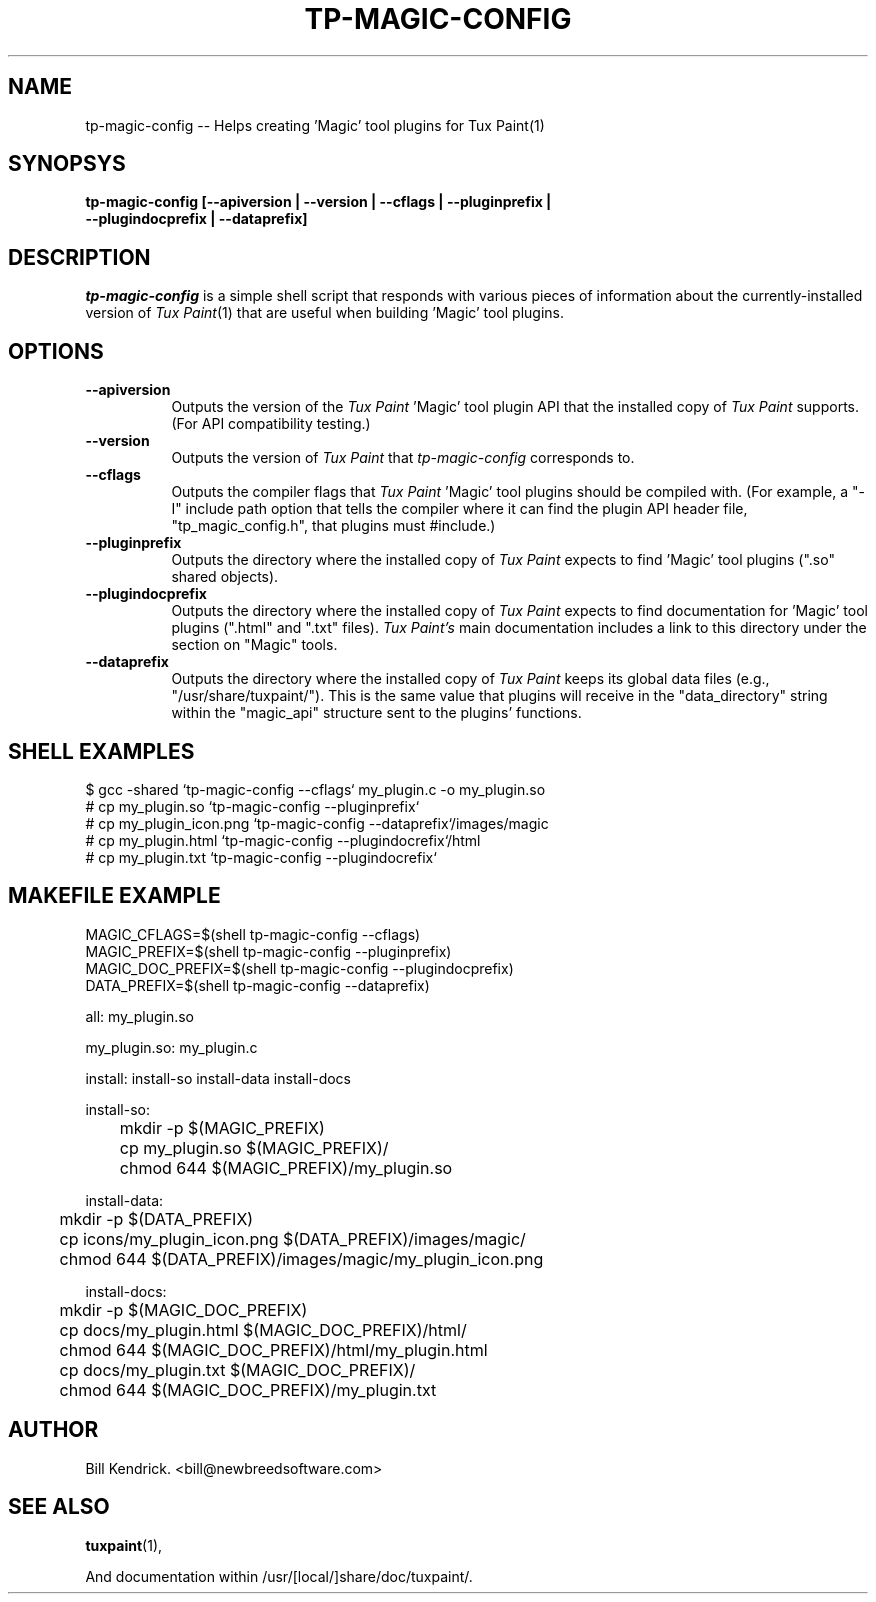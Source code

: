 .\" tp-magic-config - 2007.08.02
.TH TP-MAGIC-CONFIG 1 "02 August 2007" "2007.08.02" "tp-magic-config"
.SH NAME
tp-magic-config -- Helps creating 'Magic' tool plugins for Tux Paint(1)

.SH SYNOPSYS
.TP 16
.B tp-magic-config [\-\-apiversion | \-\-version | \-\-cflags | \-\-pluginprefix | \-\-plugindocprefix | \-\-dataprefix]

.SH DESCRIPTION
\fItp-magic-config\fP is a simple shell script that responds with various
pieces of information about the currently-installed version of
\fITux Paint\fP(1) that are useful when building 'Magic' tool plugins.

.SH OPTIONS
.TP 8
.B \-\-apiversion
Outputs the version of the \fITux Paint\fP 'Magic' tool plugin API that the
installed copy of \fITux Paint\fP supports. (For API compatibility testing.)
.TP 8
.B \-\-version
Outputs the version of \fITux Paint\fP that \fItp-magic-config\fP
corresponds to.
.TP 8
.B \-\-cflags
Outputs the compiler flags that \fITux Paint\fP 'Magic' tool plugins should
be compiled with. (For example, a "\-I" include path option that tells the
compiler where it can find the plugin API header file, "tp_magic_config.h",
that plugins must #include.)
.TP 8
.B \-\-pluginprefix
Outputs the directory where the installed copy of \fITux Paint\fP expects
to find 'Magic' tool plugins (".so" shared objects).
.TP 8
.B \-\-plugindocprefix
Outputs the directory where the installed copy of \fITux Paint\fP expects
to find documentation for 'Magic' tool plugins (".html" and ".txt" files).
\fITux Paint's\fP main documentation includes a link to this directory
under the section on "Magic" tools.
.TP 8
.B \-\-dataprefix
Outputs the directory where the installed copy of \fITux Paint\fP keeps its
global data files (e.g., "/usr/share/tuxpaint/"). This is the same value that
plugins will receive in the "data_directory" string within the
"magic_api" structure sent to the plugins' functions.

.SH SHELL EXAMPLES
$ gcc -shared `tp-magic-config --cflags` my_plugin.c -o my_plugin.so
.br
# cp my_plugin.so `tp-magic-config \-\-pluginprefix`
.br
# cp my_plugin_icon.png `tp-magic-config \-\-dataprefix`/images/magic
.br
# cp my_plugin.html `tp-magic-config \-\-plugindocrefix`/html
.br
# cp my_plugin.txt `tp-magic-config \-\-plugindocrefix`

.SH MAKEFILE EXAMPLE
MAGIC_CFLAGS=$(shell tp-magic-config --cflags)
.br
MAGIC_PREFIX=$(shell tp-magic-config --pluginprefix)
.br
MAGIC_DOC_PREFIX=$(shell tp-magic-config --plugindocprefix)
.br
DATA_PREFIX=$(shell tp-magic-config --dataprefix)
.PP
all: my_plugin.so
.PP
my_plugin.so: my_plugin.c
.PP	$(CC) -shared $(MAGIC_CFLAGS) my_plugin.c -o my_plugin.so
.PP
install: install-so install-data install-docs
.PP
install-so:
.br
	mkdir -p $(MAGIC_PREFIX)
.br
	cp my_plugin.so $(MAGIC_PREFIX)/
.br
	chmod 644 $(MAGIC_PREFIX)/my_plugin.so
.PP
install-data:
.br
	mkdir -p $(DATA_PREFIX)
.br
	cp icons/my_plugin_icon.png $(DATA_PREFIX)/images/magic/
.br
	chmod 644 $(DATA_PREFIX)/images/magic/my_plugin_icon.png
.PP
install-docs:
.br
	mkdir -p $(MAGIC_DOC_PREFIX)
.br
	cp docs/my_plugin.html $(MAGIC_DOC_PREFIX)/html/
.br
	chmod 644 $(MAGIC_DOC_PREFIX)/html/my_plugin.html
.br
	cp docs/my_plugin.txt $(MAGIC_DOC_PREFIX)/
.br
	chmod 644 $(MAGIC_DOC_PREFIX)/my_plugin.txt

.SH AUTHOR
Bill Kendrick.  <bill@newbreedsoftware.com>


.SH "SEE ALSO"
.BR tuxpaint (1),
.PP
And documentation within /usr/[local/]share/doc/tuxpaint/.

